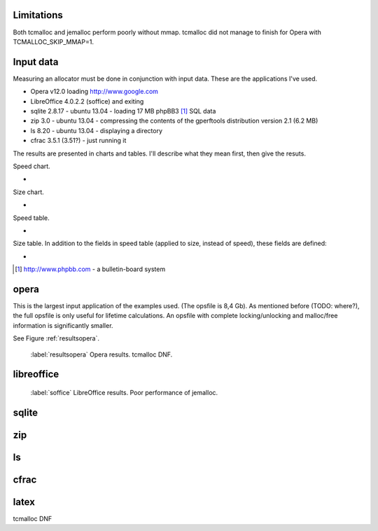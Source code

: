 .. DOC: nifty table layout: http://tex.stackexchange.com/questions/102512/remove-vertical-line-in-tabular-head

Limitations
=======================================================
Both tcmalloc and jemalloc perform poorly without mmap. tcmalloc did not manage to finish for Opera with
TCMALLOC_SKIP_MMAP=1.

Input data
=============
Measuring an allocator must be done in conjunction with input data. These are the applications I've used.

* Opera v12.0 loading http://www.google.com
* LibreOffice 4.0.2.2 (soffice) and exiting
* sqlite 2.8.17 - ubuntu 13.04 - loading 17 MB phpBB3 [#]_ SQL data
* zip 3.0 - ubuntu 13.04 - compressing the contents of the gperftools distribution version 2.1 (6.2 MB)
* ls 8.20 - ubuntu 13.04 - displaying a directory
* cfrac 3.5.1 (3.51?) - just running it

.. TODO: Presented in tables. Explain headings.

The results are presented in charts and tables. I'll describe what they mean first, then give the resuts.

Speed chart.

* 

Size chart.

* 

Speed table.

*

Size table. In addition to the fields in speed table (applied to size, instead of speed), these fields are defined:

* 

.. [#] http://www.phpbb.com - a bulletin-board system

opera
=========
This is the largest input application of the examples used. (The opsfile is 8,4 Gb). As mentioned before (TODO: where?),
the full opsfile is only useful for lifetime calculations. An opsfile with complete locking/unlocking and malloc/free
information is significantly smaller.

See Figure :ref:`resultsopera`.

.. figure:: allocstats/result-opera-google.png
   :scale: 80%

   :label:`resultsopera` Opera results. tcmalloc DNF.

.. raw:: latex

   \begin{table}
   \begin{tabular}{r | l c c r r}
   \hline
   \multicolumn{6}{c}{\bf Speed} \\
   \hline
   {\bf Driver} & {\bf Penalty (\textit{c}/\textit{w})} & {\bf Best} & {\bf Worst} & {\bf Average} & {\bf Median} \\
   \hline
   rmmalloc & 16\% / 7.28\% & 0.00\% & 9.37\% & 755 ns & 710 ns \\
   dlmalloc & 29\% / 14.29\% & 100.00\% & 22.26\% & 841 ns & 819 ns \\
   jemalloc & 54\% / 136.56\% & 0.00\% & 68.37\% & 2607 ns & 1116 ns \\
   \hline
   \end{tabular}
   \caption{Speed measurements for result-opera-google}
   \label{table:result-opera-google-speed}
   \end{table}


.. raw:: latex

   \begin{table}
   \begin{tabular}{r | l c c}
   \hline
   \multicolumn{4}{c}{\bf Space} \\
   \hline
   {\bf Driver} & {\bf Penalty (\textit{c}/\textit{w})} & {\bf Best} & {\bf Worst} \\
   \hline
   dlmalloc & 12\% / 3.66\% & 62.09\% & 100.00\% \\
   jemalloc & 29\% / 13.25\% & 37.81\% & 0.00\% \\
   rmmalloc & 57\% / 24.62\% & 0.10\% & 0.00\% \\
   \hline
   \end{tabular}
   \caption{Space measurements for result-opera-google}
   \label{table:result-opera-google-space}
   \end{table}


libreoffice
=============
.. figure:: allocstats/result-soffice.png
   :scale: 80%
   
   :label:`soffice` LibreOffice results. Poor performance of jemalloc.


.. raw:: latex

   \begin{table}
   \begin{tabular}{r | l c c r r}
   \hline
   \multicolumn{6}{c}{\bf Speed} \\
   \hline
   {\bf Driver} & {\bf Penalty (\textit{c}/\textit{w})} & {\bf Best} & {\bf Worst} & {\bf Average} & {\bf Median} \\
   \hline
   dlmalloc & 22\% / 8.90\% & 100.00\% & 5.87\% & 885 ns & 782 ns \\
   rmmalloc & 24\% / 8.92\% & 0.00\% & 6.09\% & 841 ns & 773 ns \\
   tcmalloc & 38\% / 80.14\% & 0.00\% & 15.43\% & 1559 ns & 859 ns \\
   jemalloc & 65\% / 282.56\% & 0.00\% & 72.61\% & 5450 ns & 1160 ns \\
   \hline
   \end{tabular}
   \caption{Speed measurements for result-soffice}
   \label{table:result-soffice-speed}
   \end{table}


.. raw:: latex

   \begin{table}
   \begin{tabular}{r | l c c}
   \hline
   \multicolumn{4}{c}{\bf Space} \\
   \hline
   {\bf Driver} & {\bf Penalty (\textit{c}/\textit{w})} & {\bf Best} & {\bf Worst} \\
   \hline
   tcmalloc & 0\% / 0.00\% & 100.00\% & 0.00\% \\
   dlmalloc & 29\% / 1.38\% & 0.00\% & 100.00\% \\
   rmmalloc & 45\% / 12.61\% & 0.00\% & 0.00\% \\
   jemalloc & 75\% / 70.87\% & 0.00\% & 0.00\% \\
   \hline
   \end{tabular}
   \caption{Space measurements for result-soffice}
   \label{table:result-soffice-space}
   \end{table}

.. See table :ref:`table:result-opera-google-space` for blarf.
.. See table :ref:`table:result-opera-google-speed` for glorf.

sqlite
=============

zip
============

ls
===============

cfrac
===============

latex
======
tcmalloc DNF

